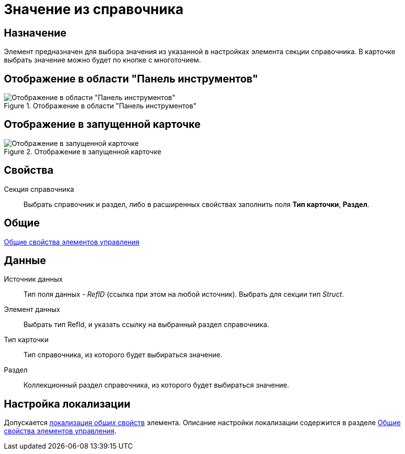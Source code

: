 = Значение из справочника

== Назначение

Элемент предназначен для выбора значения из указанной в настройках элемента секции справочника. В карточке выбрать значение можно будет по кнопке с многоточием.

== Отображение в области "Панель инструментов"

.Отображение в области "Панель инструментов"
image::lay_Element_ValueFromDirectory.png[Отображение в области "Панель инструментов"]

== Отображение в запущенной карточке

.Отображение в запущенной карточке
image::lay_Card_ValueFromDirectory.png[Отображение в запущенной карточке]

== Свойства

Секция справочника::
Выбрать справочник и раздел, либо в расширенных свойствах заполнить поля *Тип карточки*, *Раздел*.

== Общие

xref:lay_Elements_general.adoc[Общие свойства элементов управления]

== Данные

Источник данных::
Тип поля данных - _RefID_ (ссылка при этом на любой источник). Выбрать для секции тип _Struct_.
Элемент данных::
Выбрать тип RefId, и указать ссылку на выбранный раздел справочника.
Тип карточки::
Тип справочника, из которого будет выбираться значение.
Раздел::
Коллекционный раздел справочника, из которого будет выбираться значение.

== Настройка локализации

Допускается xref:lay_Locale_common_element_properties.adoc[локализация _общих_ свойств] элемента. Описание настройки локализации содержится в разделе xref:lay_Elements_general.adoc[Общие свойства элементов управления].
